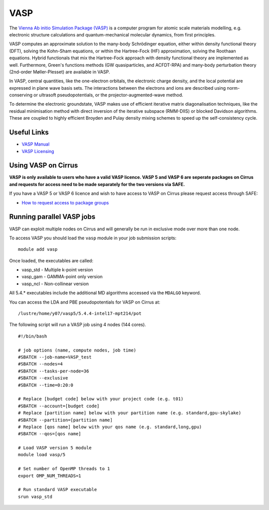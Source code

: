 VASP
====

The `Vienna Ab initio Simulation Package (VASP) <http://www.vasp.at>`__ is a computer program for atomic scale materials modelling, e.g. electronic structure calculations and quantum-mechanical molecular dynamics, from first principles.

VASP computes an approximate solution to the many-body Schrödinger equation, either within density functional theory (DFT), solving the Kohn-Sham equations, or within the Hartree-Fock (HF) approximation, solving the Roothaan equations. Hybrid functionals that mix the Hartree-Fock approach with density functional theory are implemented as well. Furthermore, Green's functions methods (GW quasiparticles, and ACFDT-RPA) and many-body perturbation theory (2nd-order Møller-Plesset) are available in VASP.

In VASP, central quantities, like the one-electron orbitals, the electronic charge density, and the local potential are expressed in plane wave basis sets. The interactions between the electrons and ions are described using norm-conserving or ultrasoft pseudopotentials, or the projector-augmented-wave method.

To determine the electronic groundstate, VASP makes use of efficient iterative matrix diagonalisation techniques, like the residual minimisation method with direct inversion of the iterative subspace (RMM-DIIS) or blocked Davidson algorithms. These are coupled to highly efficient Broyden and Pulay density mixing schemes to speed up the self-consistency cycle.

Useful Links
------------

* `VASP Manual <http://cms.mpi.univie.ac.at/vasp/vasp/vasp.html>`__
* `VASP Licensing <http://www.vasp.at/index.php/faqs/71-how-can-i-purchase-a-vasp-license>`__

Using VASP on Cirrus
--------------------

**VASP is only available to users who have a valid VASP licence. VASP 5 and VASP 6 are
seperate packages on Cirrus and requests for access need to be made separately for the
two versions via SAFE.**

If you have a VASP 5 or VASP 6 licence and wish to have access to VASP on Cirrus
please request access through SAFE:

* `How to request access to package groups <https://epcced.github.io/safe-docs/safe-for-users/#how-to-request-access-to-a-package-group>`__

Running parallel VASP jobs
--------------------------

VASP can exploit multiple nodes on Cirrus and will generally be run in
exclusive mode over more than one node.

To access VASP you should load the ``vasp`` module in your job submission scripts:

::

   module add vasp

Once loaded, the executables are called:

* vasp_std - Multiple k-point version
* vasp_gam - GAMMA-point only version
* vasp_ncl - Non-collinear version

All 5.4.* executables include the additional MD algorithms accessed via the ``MDALGO`` keyword.

You can access the LDA and PBE pseudopotentials for VASP on Cirrus at:

:: 

   /lustre/home/y07/vasp5/5.4.4-intel17-mpt214/pot

The following script will run a VASP job using 4 nodes (144 cores).

::

   #!/bin/bash
   
   # job options (name, compute nodes, job time)
   #SBATCH --job-name=VASP_test
   #SBATCH --nodes=4
   #SBATCH --tasks-per-node=36
   #SBATCH --exclusive
   #SBATCH --time=0:20:0
   
   # Replace [budget code] below with your project code (e.g. t01)
   #SBATCH --account=[budget code]
   # Replace [partition name] below with your partition name (e.g. standard,gpu-skylake)
   #SBATCH --partition=[partition name]
   # Replace [qos name] below with your qos name (e.g. standard,long,gpu)
   #SBATCH --qos=[qos name]
   
   # Load VASP version 5 module
   module load vasp/5

   # Set number of OpenMP threads to 1
   export OMP_NUM_THREADS=1

   # Run standard VASP executable
   srun vasp_std

